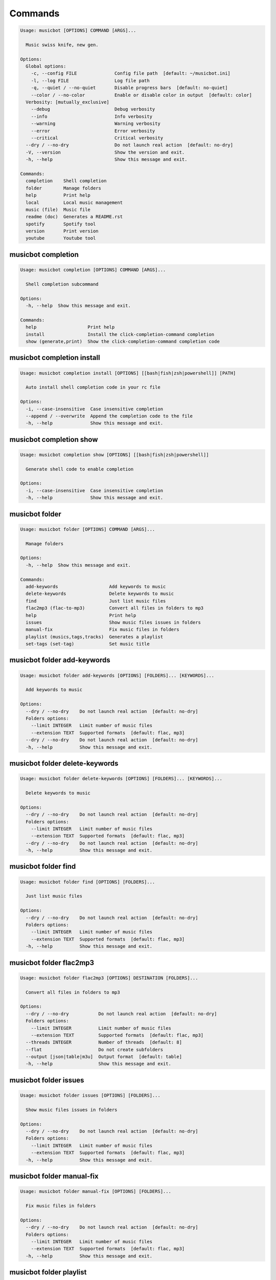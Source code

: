 
Commands
--------
.. code-block::

  Usage: musicbot [OPTIONS] COMMAND [ARGS]...

    Music swiss knife, new gen.

  Options:
    Global options: 
      -c, --config FILE              Config file path  [default: ~/musicbot.ini]
      -l, --log FILE                 Log file path
      -q, --quiet / --no-quiet       Disable progress bars  [default: no-quiet]
      --color / --no-color           Enable or disable color in output  [default: color]
    Verbosity: [mutually_exclusive]
      --debug                        Debug verbosity
      --info                         Info verbosity
      --warning                      Warning verbosity
      --error                        Error verbosity
      --critical                     Critical verbosity
    --dry / --no-dry                 Do not launch real action  [default: no-dry]
    -V, --version                    Show the version and exit.
    -h, --help                       Show this message and exit.

  Commands:
    completion    Shell completion
    folder        Manage folders
    help          Print help
    local         Local music management
    music (file)  Music file
    readme (doc)  Generates a README.rst
    spotify       Spotify tool
    version       Print version
    youtube       Youtube tool

musicbot completion
*******************
.. code-block::

  Usage: musicbot completion [OPTIONS] COMMAND [ARGS]...

    Shell completion subcommand

  Options:
    -h, --help  Show this message and exit.

  Commands:
    help                   Print help
    install                Install the click-completion-command completion
    show (generate,print)  Show the click-completion-command completion code

musicbot completion install
***************************
.. code-block::

  Usage: musicbot completion install [OPTIONS] [[bash|fish|zsh|powershell]] [PATH]

    Auto install shell completion code in your rc file

  Options:
    -i, --case-insensitive  Case insensitive completion
    --append / --overwrite  Append the completion code to the file
    -h, --help              Show this message and exit.

musicbot completion show
************************
.. code-block::

  Usage: musicbot completion show [OPTIONS] [[bash|fish|zsh|powershell]]

    Generate shell code to enable completion

  Options:
    -i, --case-insensitive  Case insensitive completion
    -h, --help              Show this message and exit.

musicbot folder
***************
.. code-block::

  Usage: musicbot folder [OPTIONS] COMMAND [ARGS]...

    Manage folders

  Options:
    -h, --help  Show this message and exit.

  Commands:
    add-keywords                   Add keywords to music
    delete-keywords                Delete keywords to music
    find                           Just list music files
    flac2mp3 (flac-to-mp3)         Convert all files in folders to mp3
    help                           Print help
    issues                         Show music files issues in folders
    manual-fix                     Fix music files in folders
    playlist (musics,tags,tracks)  Generates a playlist
    set-tags (set-tag)             Set music title

musicbot folder add-keywords
****************************
.. code-block::

  Usage: musicbot folder add-keywords [OPTIONS] [FOLDERS]... [KEYWORDS]...

    Add keywords to music

  Options:
    --dry / --no-dry    Do not launch real action  [default: no-dry]
    Folders options: 
      --limit INTEGER   Limit number of music files
      --extension TEXT  Supported formats  [default: flac, mp3]
    --dry / --no-dry    Do not launch real action  [default: no-dry]
    -h, --help          Show this message and exit.

musicbot folder delete-keywords
*******************************
.. code-block::

  Usage: musicbot folder delete-keywords [OPTIONS] [FOLDERS]... [KEYWORDS]...

    Delete keywords to music

  Options:
    --dry / --no-dry    Do not launch real action  [default: no-dry]
    Folders options: 
      --limit INTEGER   Limit number of music files
      --extension TEXT  Supported formats  [default: flac, mp3]
    --dry / --no-dry    Do not launch real action  [default: no-dry]
    -h, --help          Show this message and exit.

musicbot folder find
********************
.. code-block::

  Usage: musicbot folder find [OPTIONS] [FOLDERS]...

    Just list music files

  Options:
    --dry / --no-dry    Do not launch real action  [default: no-dry]
    Folders options: 
      --limit INTEGER   Limit number of music files
      --extension TEXT  Supported formats  [default: flac, mp3]
    -h, --help          Show this message and exit.

musicbot folder flac2mp3
************************
.. code-block::

  Usage: musicbot folder flac2mp3 [OPTIONS] DESTINATION [FOLDERS]...

    Convert all files in folders to mp3

  Options:
    --dry / --no-dry           Do not launch real action  [default: no-dry]
    Folders options: 
      --limit INTEGER          Limit number of music files
      --extension TEXT         Supported formats  [default: flac, mp3]
    --threads INTEGER          Number of threads  [default: 8]
    --flat                     Do not create subfolders
    --output [json|table|m3u]  Output format  [default: table]
    -h, --help                 Show this message and exit.

musicbot folder issues
**********************
.. code-block::

  Usage: musicbot folder issues [OPTIONS] [FOLDERS]...

    Show music files issues in folders

  Options:
    --dry / --no-dry    Do not launch real action  [default: no-dry]
    Folders options: 
      --limit INTEGER   Limit number of music files
      --extension TEXT  Supported formats  [default: flac, mp3]
    -h, --help          Show this message and exit.

musicbot folder manual-fix
**************************
.. code-block::

  Usage: musicbot folder manual-fix [OPTIONS] [FOLDERS]...

    Fix music files in folders

  Options:
    --dry / --no-dry    Do not launch real action  [default: no-dry]
    Folders options: 
      --limit INTEGER   Limit number of music files
      --extension TEXT  Supported formats  [default: flac, mp3]
    -h, --help          Show this message and exit.

musicbot folder playlist
************************
.. code-block::

  Usage: musicbot folder playlist [OPTIONS] [FOLDERS]...

    Generates a playlist

  Options:
    --dry / --no-dry           Do not launch real action  [default: no-dry]
    Folders options: 
      --limit INTEGER          Limit number of music files
      --extension TEXT         Supported formats  [default: flac, mp3]
    --output [json|table|m3u]  Output format  [default: table]
    -h, --help                 Show this message and exit.

musicbot folder set-tags
************************
.. code-block::

  Usage: musicbot folder set-tags [OPTIONS] [FOLDERS]...

    Set music title

  Options:
    --dry / --no-dry        Do not launch real action  [default: no-dry]
    Folders options: 
      --limit INTEGER       Limit number of music files
      --extension TEXT      Supported formats  [default: flac, mp3]
    --dry / --no-dry        Do not launch real action  [default: no-dry]
    Music options: 
      --keywords TEXT       Keywords
      --artist TEXT         Artist
      --album TEXT          Album
      --title TEXT          Title
      --genre TEXT          Genre
      --track TEXT          Track number
      --rating FLOAT RANGE  Rating  [0.0<=x<=5.0]
    -h, --help              Show this message and exit.

musicbot help
*************
.. code-block::

  Usage: musicbot help [OPTIONS]

    Print help

  Options:
    -h, --help  Show this message and exit.

musicbot local
**************
.. code-block::

  Usage: musicbot local [OPTIONS] COMMAND [ARGS]...

    Local music management

  Options:
    -h, --help  Show this message and exit.

  Commands:
    artists                 Artists descriptions
    bests                   Generate bests playlists with some rules
    clean (clean-db,erase)  Clean all musics in DB
    execute (fetch,query)   EdgeDB raw query
    explore                 Explore with GraphiQL
    graphql                 GraphQL query
    help                    Print help
    player (play)           Music player
    playlist                Generate a new playlist
    scan                    Load musics
    search                  Search musics by full-text search
    soft-clean              Clean entities without musics associated
    sync                    Copy selected musics with filters to destination folder
    watch (watcher)         Watch files changes in folders

musicbot local artists
**********************
.. code-block::

  Usage: musicbot local artists [OPTIONS]

  Options:
    MusicDB options: 
      --dsn TEXT               DSN to MusicBot EdgeDB
      --graphql TEXT           DSN to MusicBot GrapQL
    --output [json|table|m3u]  Output format  [default: table]
    -h, --help                 Show this message and exit.

musicbot local bests
********************
.. code-block::

  Usage: musicbot local bests [OPTIONS] FOLDER

    to-fix: keyword=(tofix|todo|spotify-error)
    no-artist: artist=^$
    no-album: album=^$
    no-title: title=^$
    no-genre: genre=^$
    no-keyword: keyword=^$
    no-rating: max_rating=0.0
    bests-4.0: keyword=^((?!cutoff|bad|demo|intro).)$,min_rating=4.0
    bests-4.5: keyword=^((?!cutoff|bad|demo|intro).)$,min_rating=4.5
    bests-5.0: keyword=^((?!cutoff|bad|demo|intro).)$,min_rating=5.0

  Options:
    Filter options: 
      --prefilter [bests-4.0|bests-4.5|bests-5.0|no-album|no-artist|no-genre|no-keyword|no-rating|no-title|to-fix]
                                                        Music pre filters (repeatable)
      --filter TEXT                                     Music filters (repeatable), fields: genre,keyword,artist,title,album,min_size,max_size
                                                        ,min_length,max_length,min_rating,max_rating,limit
    MusicDB options: 
      --dsn TEXT                                        DSN to MusicBot EdgeDB
      --graphql TEXT                                    DSN to MusicBot GrapQL
    --dry / --no-dry                                    Do not launch real action  [default: no-dry]
    Links options: 
      --kind, --kinds [all|local|local-http|local-ssh|remote|remote-http|remote-ssh]
                                                        Generate musics paths of types  [default: local]
      --relative / --no-relative                        Generate relative links  [default: no-relative]
    Ordering options: [mutually_exclusive]
      --shuffle / --no-shuffle                          Randomize selection  [default: no-shuffle]
      --interleave / --no-interleave                    Interleave tracks by artist  [default: no-interleave]
    Bests options: 
      --min-playlist-size INTEGER                       Minimum size of playlist to write  [default: 1]
    -h, --help                                          Show this message and exit.

musicbot local clean
********************
.. code-block::

  Usage: musicbot local clean [OPTIONS]

    Clean all musics in DB

  Options:
    MusicDB options: 
      --dsn TEXT       DSN to MusicBot EdgeDB
      --graphql TEXT   DSN to MusicBot GrapQL
    -y, --yes          Confirm action
    -h, --help         Show this message and exit.

musicbot local execute
**********************
.. code-block::

  Usage: musicbot local execute [OPTIONS] QUERY

    EdgeDB raw query

  Options:
    MusicDB options: 
      --dsn TEXT       DSN to MusicBot EdgeDB
      --graphql TEXT   DSN to MusicBot GrapQL
    -h, --help         Show this message and exit.

musicbot local explore
**********************
.. code-block::

  Usage: musicbot local explore [OPTIONS]

    Explore with GraphiQL

  Options:
    MusicDB options: 
      --dsn TEXT       DSN to MusicBot EdgeDB
      --graphql TEXT   DSN to MusicBot GrapQL
    -h, --help         Show this message and exit.

musicbot local graphql
**********************
.. code-block::

  Usage: musicbot local graphql [OPTIONS] QUERY

    GraphQL query

  Options:
    MusicDB options: 
      --dsn TEXT       DSN to MusicBot EdgeDB
      --graphql TEXT   DSN to MusicBot GrapQL
    -h, --help         Show this message and exit.

musicbot local player
*********************
.. code-block::

  Usage: musicbot local player [OPTIONS]

    to-fix: keyword=(tofix|todo|spotify-error)
    no-artist: artist=^$
    no-album: album=^$
    no-title: title=^$
    no-genre: genre=^$
    no-keyword: keyword=^$
    no-rating: max_rating=0.0
    bests-4.0: keyword=^((?!cutoff|bad|demo|intro).)$,min_rating=4.0
    bests-4.5: keyword=^((?!cutoff|bad|demo|intro).)$,min_rating=4.5
    bests-5.0: keyword=^((?!cutoff|bad|demo|intro).)$,min_rating=5.0

  Options:
    MusicDB options: 
      --dsn TEXT                                        DSN to MusicBot EdgeDB
      --graphql TEXT                                    DSN to MusicBot GrapQL
    Filter options: 
      --prefilter [bests-4.0|bests-4.5|bests-5.0|no-album|no-artist|no-genre|no-keyword|no-rating|no-title|to-fix]
                                                        Music pre filters (repeatable)
      --filter TEXT                                     Music filters (repeatable), fields: genre,keyword,artist,title,album,min_size,max_size
                                                        ,min_length,max_length,min_rating,max_rating,limit
    Links options: 
      --kind, --kinds [all|local|local-http|local-ssh|remote|remote-http|remote-ssh]
                                                        Generate musics paths of types  [default: local]
      --relative / --no-relative                        Generate relative links  [default: no-relative]
    Ordering options: [mutually_exclusive]
      --shuffle / --no-shuffle                          Randomize selection  [default: no-shuffle]
      --interleave / --no-interleave                    Interleave tracks by artist  [default: no-interleave]
    --vlc-params TEXT                                   VLC params  [default: --vout=dummy --aout=pulse]
    -h, --help                                          Show this message and exit.

musicbot local playlist
***********************
.. code-block::

  Usage: musicbot local playlist [OPTIONS] [OUT]

    to-fix: keyword=(tofix|todo|spotify-error)
    no-artist: artist=^$
    no-album: album=^$
    no-title: title=^$
    no-genre: genre=^$
    no-keyword: keyword=^$
    no-rating: max_rating=0.0
    bests-4.0: keyword=^((?!cutoff|bad|demo|intro).)$,min_rating=4.0
    bests-4.5: keyword=^((?!cutoff|bad|demo|intro).)$,min_rating=4.5
    bests-5.0: keyword=^((?!cutoff|bad|demo|intro).)$,min_rating=5.0

  Options:
    MusicDB options: 
      --dsn TEXT                                        DSN to MusicBot EdgeDB
      --graphql TEXT                                    DSN to MusicBot GrapQL
    --output [json|table|m3u]                           Output format  [default: table]
    Filter options: 
      --prefilter [bests-4.0|bests-4.5|bests-5.0|no-album|no-artist|no-genre|no-keyword|no-rating|no-title|to-fix]
                                                        Music pre filters (repeatable)
      --filter TEXT                                     Music filters (repeatable), fields: genre,keyword,artist,title,album,min_size,max_size
                                                        ,min_length,max_length,min_rating,max_rating,limit
    Links options: 
      --kind, --kinds [all|local|local-http|local-ssh|remote|remote-http|remote-ssh]
                                                        Generate musics paths of types  [default: local]
      --relative / --no-relative                        Generate relative links  [default: no-relative]
    Ordering options: [mutually_exclusive]
      --shuffle / --no-shuffle                          Randomize selection  [default: no-shuffle]
      --interleave / --no-interleave                    Interleave tracks by artist  [default: no-interleave]
    -h, --help                                          Show this message and exit.

musicbot local scan
*******************
.. code-block::

  Usage: musicbot local scan [OPTIONS] [FOLDERS]...

    Load musics

  Options:
    --dry / --no-dry           Do not launch real action  [default: no-dry]
    Folders options: 
      --limit INTEGER          Limit number of music files
      --extension TEXT         Supported formats  [default: flac, mp3]
    MusicDB options: 
      --dsn TEXT               DSN to MusicBot EdgeDB
      --graphql TEXT           DSN to MusicBot GrapQL
    -s, --save                 Save to config file
    --output [json|table|m3u]  Output format  [default: table]
    --clean                    Delete musics before
    --coroutines INTEGER       Limit number of coroutines  [default: 64]
    -h, --help                 Show this message and exit.

musicbot local search
*********************
.. code-block::

  Usage: musicbot local search [OPTIONS] PATTERN

    Search musics by full-text search

  Options:
    MusicDB options: 
      --dsn TEXT                                        DSN to MusicBot EdgeDB
      --graphql TEXT                                    DSN to MusicBot GrapQL
    --output [json|table|m3u]                           Output format  [default: table]
    Links options: 
      --kind, --kinds [all|local|local-http|local-ssh|remote|remote-http|remote-ssh]
                                                        Generate musics paths of types  [default: local]
      --relative / --no-relative                        Generate relative links  [default: no-relative]
    Ordering options: [mutually_exclusive]
      --shuffle / --no-shuffle                          Randomize selection  [default: no-shuffle]
      --interleave / --no-interleave                    Interleave tracks by artist  [default: no-interleave]
    -h, --help                                          Show this message and exit.

musicbot local soft-clean
*************************
.. code-block::

  Usage: musicbot local soft-clean [OPTIONS]

    Clean entities without musics associated

  Options:
    MusicDB options: 
      --dsn TEXT       DSN to MusicBot EdgeDB
      --graphql TEXT   DSN to MusicBot GrapQL
    -h, --help         Show this message and exit.

musicbot local sync
*******************
.. code-block::

  Usage: musicbot local sync [OPTIONS] DESTINATION

    to-fix: keyword=(tofix|todo|spotify-error)
    no-artist: artist=^$
    no-album: album=^$
    no-title: title=^$
    no-genre: genre=^$
    no-keyword: keyword=^$
    no-rating: max_rating=0.0
    bests-4.0: keyword=^((?!cutoff|bad|demo|intro).)$,min_rating=4.0
    bests-4.5: keyword=^((?!cutoff|bad|demo|intro).)$,min_rating=4.5
    bests-5.0: keyword=^((?!cutoff|bad|demo|intro).)$,min_rating=5.0

  Options:
    MusicDB options: 
      --dsn TEXT                                        DSN to MusicBot EdgeDB
      --graphql TEXT                                    DSN to MusicBot GrapQL
    -y, --yes                                           Confirm action
    --dry / --no-dry                                    Do not launch real action  [default: no-dry]
    Filter options: 
      --prefilter [bests-4.0|bests-4.5|bests-5.0|no-album|no-artist|no-genre|no-keyword|no-rating|no-title|to-fix]
                                                        Music pre filters (repeatable)
      --filter TEXT                                     Music filters (repeatable), fields: genre,keyword,artist,title,album,min_size,max_size
                                                        ,min_length,max_length,min_rating,max_rating,limit
    --flat                                              Do not create subfolders
    --delete                                            Delete files on destination if not present in library
    -h, --help                                          Show this message and exit.

musicbot local watch
********************
.. code-block::

  Usage: musicbot local watch [OPTIONS] [FOLDERS]...

    Watch files changes in folders

  Options:
    --dry / --no-dry    Do not launch real action  [default: no-dry]
    Folders options: 
      --limit INTEGER   Limit number of music files
      --extension TEXT  Supported formats  [default: flac, mp3]
    MusicDB options: 
      --dsn TEXT        DSN to MusicBot EdgeDB
      --graphql TEXT    DSN to MusicBot GrapQL
    --sleep INTEGER     Clean music every X seconds  [default: 1800]
    --timeout INTEGER   How many seconds until we terminate
    -h, --help          Show this message and exit.

musicbot music
**************
.. code-block::

  Usage: musicbot music [OPTIONS] COMMAND [ARGS]...

    Music file

  Options:
    -h, --help  Show this message and exit.

  Commands:
    add-keywords                                        Add keywords to music
    delete-keywords (delete-keyword,remove-keyword,remove-keywords)
                                                        Delete keywords to music
    fingerprint                                         Print music fingerprint
    flac2mp3 (flac-to-mp3)                              Convert flac music to mp3
    help                                                Print help
    issues                                              Check music consistency
    manual-fix                                          Fix music file
    replace-keyword                                     Replace one keyword in music
    set-tags (set-tag)                                  Set music title
    show                                                Show music
    tags (tag)                                          Print music tags

musicbot music add-keywords
***************************
.. code-block::

  Usage: musicbot music add-keywords [OPTIONS] FOLDER FILE [KEYWORDS]...

    Add keywords to music

  Options:
    --dry / --no-dry  Do not launch real action  [default: no-dry]
    --dry / --no-dry  Do not launch real action  [default: no-dry]
    -h, --help        Show this message and exit.

musicbot music delete-keywords
******************************
.. code-block::

  Usage: musicbot music delete-keywords [OPTIONS] FOLDER FILE [KEYWORDS]...

    Delete keywords to music

  Options:
    --dry / --no-dry  Do not launch real action  [default: no-dry]
    --dry / --no-dry  Do not launch real action  [default: no-dry]
    -h, --help        Show this message and exit.

musicbot music fingerprint
**************************
.. code-block::

  Usage: musicbot music fingerprint [OPTIONS] FOLDER FILE

    Print music fingerprint

  Options:
    --dry / --no-dry         Do not launch real action  [default: no-dry]
    --acoustid-api-key TEXT  AcoustID API Key
    -h, --help               Show this message and exit.

musicbot music flac2mp3
***********************
.. code-block::

  Usage: musicbot music flac2mp3 [OPTIONS] FOLDER FILE DESTINATION

    Convert flac music to mp3

  Options:
    --dry / --no-dry  Do not launch real action  [default: no-dry]
    -h, --help        Show this message and exit.

musicbot music issues
*********************
.. code-block::

  Usage: musicbot music issues [OPTIONS] FOLDER FILE

    Check music consistency

  Options:
    --dry / --no-dry  Do not launch real action  [default: no-dry]
    -h, --help        Show this message and exit.

musicbot music manual-fix
*************************
.. code-block::

  Usage: musicbot music manual-fix [OPTIONS] FOLDER FILE

    Fix music file

  Options:
    --dry / --no-dry  Do not launch real action  [default: no-dry]
    -h, --help        Show this message and exit.

musicbot music replace-keyword
******************************
.. code-block::

  Usage: musicbot music replace-keyword [OPTIONS] FOLDER FILE OLD_KEYWORD NEW_KEYWORD

    Replace one keyword in music

  Options:
    --dry / --no-dry  Do not launch real action  [default: no-dry]
    --dry / --no-dry  Do not launch real action  [default: no-dry]
    -h, --help        Show this message and exit.

musicbot music set-tags
***********************
.. code-block::

  Usage: musicbot music set-tags [OPTIONS] [PATHS]...

    Set music title

  Options:
    --dry / --no-dry        Do not launch real action  [default: no-dry]
    Music options: 
      --keywords TEXT       Keywords
      --artist TEXT         Artist
      --album TEXT          Album
      --title TEXT          Title
      --genre TEXT          Genre
      --track TEXT          Track number
      --rating FLOAT RANGE  Rating  [0.0<=x<=5.0]
    -h, --help              Show this message and exit.

musicbot music show
*******************
.. code-block::

  Usage: musicbot music show [OPTIONS] FOLDER FILE

    Show music

  Options:
    --dry / --no-dry  Do not launch real action  [default: no-dry]
    -h, --help        Show this message and exit.

musicbot music tags
*******************
.. code-block::

  Usage: musicbot music tags [OPTIONS] FOLDER FILE

    Print music tags

  Options:
    --dry / --no-dry           Do not launch real action  [default: no-dry]
    --output [json|table|m3u]  Output format  [default: table]
    -h, --help                 Show this message and exit.

musicbot readme
***************
.. code-block::

  Usage: musicbot readme [OPTIONS]

    Generates a complete readme

  Options:
    --output [rst|markdown]  README output format  [default: rst]
    -h, --help               Show this message and exit.

musicbot spotify
****************
.. code-block::

  Usage: musicbot spotify [OPTIONS] COMMAND [ARGS]...

    Spotify tool

  Options:
    -h, --help  Show this message and exit.

  Commands:
    artist-diff       Artists diff between local and spotify
    cached-token      Token informations
    help              Print help
    new-token (auth)  Generate a new token
    playlist          Show playlist
    playlists         List playlists
    refresh-token     Get a new token
    to-download       Show download playlist
    track-diff        Diff between local and spotify
    tracks (liked)    Show liked tracks

musicbot spotify artist-diff
****************************
.. code-block::

  Usage: musicbot spotify artist-diff [OPTIONS]

    Artists diff between local and spotify

  Options:
    Spotify options: 
      --spotify-username TEXT       Spotify username
      --spotify-client-id TEXT      Spotify client ID
      --spotify-client-secret TEXT  Spotify client secret
      --spotify-cache-path FILE     Spotify cache path
      --spotify-scope TEXT          Spotify OAuth scopes, comma separated
      --spotify-redirect-uri TEXT   Spotify redirect URI
      --spotify-token TEXT          Spotify token
    MusicDB options: 
      --dsn TEXT                    DSN to MusicBot EdgeDB
      --graphql TEXT                DSN to MusicBot GrapQL
    -h, --help                      Show this message and exit.

musicbot spotify cached-token
*****************************
.. code-block::

  Usage: musicbot spotify cached-token [OPTIONS]

    Token informations

  Options:
    Spotify options: 
      --spotify-username TEXT       Spotify username
      --spotify-client-id TEXT      Spotify client ID
      --spotify-client-secret TEXT  Spotify client secret
      --spotify-cache-path FILE     Spotify cache path
      --spotify-scope TEXT          Spotify OAuth scopes, comma separated
      --spotify-redirect-uri TEXT   Spotify redirect URI
      --spotify-token TEXT          Spotify token
    -h, --help                      Show this message and exit.

musicbot spotify new-token
**************************
.. code-block::

  Usage: musicbot spotify new-token [OPTIONS]

    Generate a new token

  Options:
    Spotify options: 
      --spotify-username TEXT       Spotify username
      --spotify-client-id TEXT      Spotify client ID
      --spotify-client-secret TEXT  Spotify client secret
      --spotify-cache-path FILE     Spotify cache path
      --spotify-scope TEXT          Spotify OAuth scopes, comma separated
      --spotify-redirect-uri TEXT   Spotify redirect URI
      --spotify-token TEXT          Spotify token
    -h, --help                      Show this message and exit.

musicbot spotify playlist
*************************
.. code-block::

  Usage: musicbot spotify playlist [OPTIONS] NAME

    Show playlist

  Options:
    Spotify options: 
      --spotify-username TEXT       Spotify username
      --spotify-client-id TEXT      Spotify client ID
      --spotify-client-secret TEXT  Spotify client secret
      --spotify-cache-path FILE     Spotify cache path
      --spotify-scope TEXT          Spotify OAuth scopes, comma separated
      --spotify-redirect-uri TEXT   Spotify redirect URI
      --spotify-token TEXT          Spotify token
    --output [json|table|m3u]       Output format  [default: table]
    -h, --help                      Show this message and exit.

musicbot spotify playlists
**************************
.. code-block::

  Usage: musicbot spotify playlists [OPTIONS]

    List playlists

  Options:
    Spotify options: 
      --spotify-username TEXT       Spotify username
      --spotify-client-id TEXT      Spotify client ID
      --spotify-client-secret TEXT  Spotify client secret
      --spotify-cache-path FILE     Spotify cache path
      --spotify-scope TEXT          Spotify OAuth scopes, comma separated
      --spotify-redirect-uri TEXT   Spotify redirect URI
      --spotify-token TEXT          Spotify token
    -h, --help                      Show this message and exit.

musicbot spotify refresh-token
******************************
.. code-block::

  Usage: musicbot spotify refresh-token [OPTIONS]

    Get a new token

  Options:
    Spotify options: 
      --spotify-username TEXT       Spotify username
      --spotify-client-id TEXT      Spotify client ID
      --spotify-client-secret TEXT  Spotify client secret
      --spotify-cache-path FILE     Spotify cache path
      --spotify-scope TEXT          Spotify OAuth scopes, comma separated
      --spotify-redirect-uri TEXT   Spotify redirect URI
      --spotify-token TEXT          Spotify token
    -h, --help                      Show this message and exit.

musicbot spotify to-download
****************************
.. code-block::

  Usage: musicbot spotify to-download [OPTIONS]

    Show download playlist

  Options:
    Spotify options: 
      --spotify-username TEXT       Spotify username
      --spotify-client-id TEXT      Spotify client ID
      --spotify-client-secret TEXT  Spotify client secret
      --spotify-cache-path FILE     Spotify cache path
      --spotify-scope TEXT          Spotify OAuth scopes, comma separated
      --spotify-redirect-uri TEXT   Spotify redirect URI
      --spotify-token TEXT          Spotify token
    --output [json|table|m3u]       Output format  [default: table]
    -h, --help                      Show this message and exit.

musicbot spotify track-diff
***************************
.. code-block::

  Usage: musicbot spotify track-diff [OPTIONS]

    Diff between local and spotify

  Options:
    Spotify options: 
      --spotify-username TEXT       Spotify username
      --spotify-client-id TEXT      Spotify client ID
      --spotify-client-secret TEXT  Spotify client secret
      --spotify-cache-path FILE     Spotify cache path
      --spotify-scope TEXT          Spotify OAuth scopes, comma separated
      --spotify-redirect-uri TEXT   Spotify redirect URI
      --spotify-token TEXT          Spotify token
    MusicDB options: 
      --dsn TEXT                    DSN to MusicBot EdgeDB
      --graphql TEXT                DSN to MusicBot GrapQL
    --output [json|table|m3u]       Output format  [default: table]
    --download-playlist             Create the download playlist
    --min-threshold FLOAT RANGE     Minimum distance threshold  [default: 90; 0<=x<=100]
    --max-threshold FLOAT RANGE     Maximum distance threshold  [default: 100; 0<=x<=100]
    -h, --help                      Show this message and exit.

musicbot spotify tracks
***********************
.. code-block::

  Usage: musicbot spotify tracks [OPTIONS]

    Show liked tracks

  Options:
    Spotify options: 
      --spotify-username TEXT       Spotify username
      --spotify-client-id TEXT      Spotify client ID
      --spotify-client-secret TEXT  Spotify client secret
      --spotify-cache-path FILE     Spotify cache path
      --spotify-scope TEXT          Spotify OAuth scopes, comma separated
      --spotify-redirect-uri TEXT   Spotify redirect URI
      --spotify-token TEXT          Spotify token
    --output [json|table|m3u]       Output format  [default: table]
    -h, --help                      Show this message and exit.

musicbot version
****************
.. code-block::

  Usage: musicbot version [OPTIONS]

    Print version, equivalent to -V and --version

  Options:
    -h, --help  Show this message and exit.

musicbot youtube
****************
.. code-block::

  Usage: musicbot youtube [OPTIONS] COMMAND [ARGS]...

    Youtube tool

  Options:
    -h, --help  Show this message and exit.

  Commands:
    download     Download a youtube link with artist and title
    find         Search a youtube link with artist and title
    fingerprint  Fingerprint a youtube video
    help         Print help
    search       Search a youtube link with artist and title

musicbot youtube download
*************************
.. code-block::

  Usage: musicbot youtube download [OPTIONS] ARTIST TITLE

    Download a youtube link with artist and title

  Options:
    --path TEXT
    -h, --help   Show this message and exit.

musicbot youtube find
*********************
.. code-block::

  Usage: musicbot youtube find [OPTIONS] FOLDER FILE

    Search a youtube link with artist and title

  Options:
    --dry / --no-dry         Do not launch real action  [default: no-dry]
    --acoustid-api-key TEXT  AcoustID API Key
    -h, --help               Show this message and exit.

musicbot youtube fingerprint
****************************
.. code-block::

  Usage: musicbot youtube fingerprint [OPTIONS] URL

    Fingerprint a youtube video

  Options:
    --acoustid-api-key TEXT  AcoustID API Key
    -h, --help               Show this message and exit.

musicbot youtube search
***********************
.. code-block::

  Usage: musicbot youtube search [OPTIONS] ARTIST TITLE

    Search a youtube link with artist and title

  Options:
    -h, --help  Show this message and exit.
